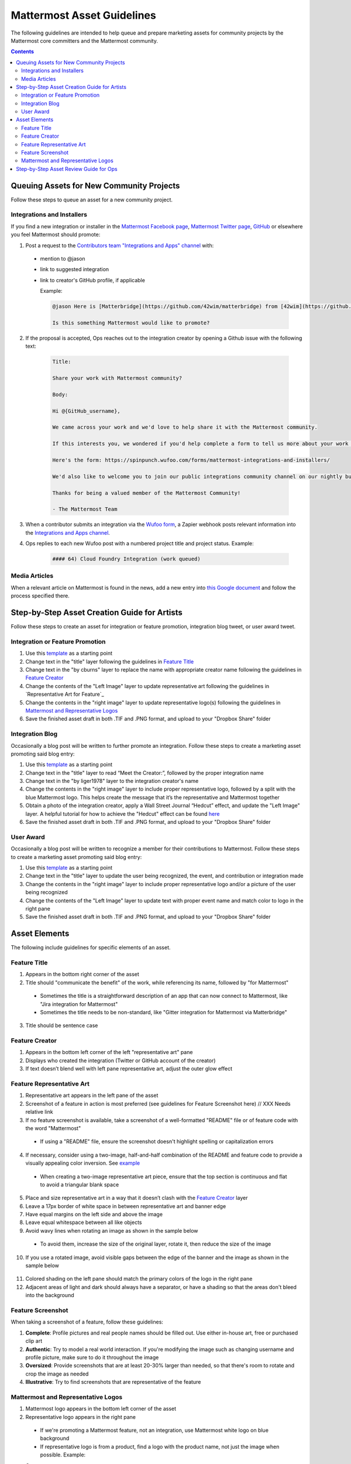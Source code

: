 ============================================================
Mattermost Asset Guidelines
============================================================

The following guidelines are intended to help queue and prepare marketing assets for community projects by the Mattermost core committers and the Mattermost community.

.. contents::
    :backlinks: top

Queuing Assets for New Community Projects
------------------------------------------

Follow these steps to queue an asset for a new community project.

Integrations and Installers
^^^^^^^^^^^^^^^^^^^^^^^^^^^^

If you find a new integration or installer in the `Mattermost Facebook page <https://www.facebook.com/MattermostHQ/?fref=ts>`_, `Mattermost Twitter page <https://twitter.com/mattermosthq>`_, `GitHub <https://github.com/search?utf8=%E2%9C%93&q=mattermost>`_ or elsewhere you feel Mattermost should promote:

1. Post a request to the `Contributors team "Integrations and Apps" channel <https://pre-release.mattermost.com/core/channels/integrations>`_ with:

  - mention to @jason
  - link to suggested integration
  - link to creator's GitHub profile, if applicable

    Example:

    .. code-block:: none

      @jason Here is [Matterbridge](https://github.com/42wim/matterbridge) from [42wim](https://github.com/42wim), which is a sample bridge between Mattermost, IRC, XMPP, Gitter and Slack.
      
      Is this something Mattermost would like to promote?

2. If the proposal is accepted, Ops reaches out to the integration creator by opening a Github issue with the following text:

    .. code-block:: none

      Title: 

      Share your work with Mattermost community?

      Body: 

      Hi @{GitHub_username}, 

      We came across your work and we'd love to help share it with the Mattermost community.

      If this interests you, we wondered if you'd help complete a form to tell us more about your work so we can promote it? 
      
      Here's the form: https://spinpunch.wufoo.com/forms/mattermost-integrations-and-installers/
      
      We'd also like to welcome you to join our public integrations community channel on our nightly build server: https://pre-release.mattermost.com/core/channels/integrations

      Thanks for being a valued member of the Mattermost Community!

      - The Mattermost Team

3. When a contributor submits an integration via the `Wufoo form <https://spinpunch.wufoo.com/forms/mattermost-integrations-and-installers/>`_, a Zapier webhook posts relevant information into the `Integrations and Apps channel <https://pre-release.mattermost.com/core/channels/integrations>`_.

4. Ops replies to each new Wufoo post with a numbered project title and project status. Example:

    .. code-block:: none

      #### 64) Cloud Foundry Integration (work queued)

Media Articles
^^^^^^^^^^^^^^^

When a relevant article on Mattermost is found in the news, add a new entry into `this Google document <https://docs.google.com/document/d/1kwCmn6JYeORdLV0noIk4iaxZx0iqR6OWUuzw5cZl6rA/edit>`_ and follow the process specified there.

Step-by-Step Asset Creation Guide for Artists
----------------------------------------------

Follow these steps to create an asset for integration or feature promotion, integration blog tweet, or user award tweet.

Integration or Feature Promotion
^^^^^^^^^^^^^^^^^^^^^^^^^^^^^^^^^

1. Use this `template <https://www.dropbox.com/s/9o6c331u815mflp/20160118_spanish.tif?dl=0>`_ as a starting point
2. Change text in the "title" layer following the guidelines in `Feature Title`_
3. Change text in the "by cburns" layer to replace the name with appropriate creator name following the guidelines in `Feature Creator`_
4. Change the contents of the "Left Image" layer to update representative art following the guidelines in `Representative Art for Feature`_
5. Change the contents in the "right image" layer to update representative logo(s) following the guidelines in `Mattermost and Representative Logos`_
6. Save the finished asset draft in both .TIF and .PNG format, and upload to your "Dropbox Share" folder

Integration Blog
^^^^^^^^^^^^^^^^^

Occasionally a blog post will be written to further promote an integration. Follow these steps to create a marketing asset promoting said blog entry:

1. Use this `template <https://www.dropbox.com/s/w832mo3tgxjreb5/20160207_blog_puppet.tif?dl=0>`_ as a starting point
2. Change text in the "title" layer to read “Meet the Creator:”, followed by the proper integration name
3. Change text in the "by liger1978" layer to the integration creator's name
4. Change the contents in the "right image" layer to include proper representative logo, followed by a split with the blue Mattermost logo. This helps create the message that it’s the representative and Mattermost together
5. Obtain a photo of the integration creator, apply a Wall Street Journal “Hedcut” effect, and update the "Left Image" layer. A helpful tutorial for how to achieve the "Hedcut" effect can be found `here <http://www.alleba.com/blog/2006/12/20/photoshop-tutorial-the-hedcut-effect/>`_
6. Save the finished asset draft in both .TIF and .PNG format, and upload to your "Dropbox Share" folder

User Award
^^^^^^^^^^^

Occasionally a blog post will be written to recognize a member for their contributions to Mattermost. Follow these steps to create a marketing asset promoting said blog entry:

1. Use this `template <https://www.dropbox.com/s/311qq6d17zvyhtj/20161118_minio_hackertoberfest.tif?dl=0>`_ as a starting point
2. Change text in the "title" layer to update the user being recognized, the event, and contribution or integration made
3. Change the contents in the "right image" layer to include proper representative logo and/or a picture of the user being recognized
4. Change the contents of the "Left Image" layer to update text with proper event name and match color to logo in the right pane
5. Save the finished asset draft in both .TIF and .PNG format, and upload to your "Dropbox Share" folder

Asset Elements
---------------

The following include guidelines for specific elements of an asset.

Feature Title
^^^^^^^^^^^^^^

1. Appears in the bottom right corner of the asset
2. Title should "communicate the benefit" of the work, while referencing its name, followed by "for Mattermost"
  
  - Sometimes the title is a straightforward description of an app that can now connect to Mattermost, like "Jira integration for Mattermost"
  - Sometimes the title needs to be non-standard, like "Gitter integration for Mattermost via Matterbridge"

3. Title should be sentence case

Feature Creator
^^^^^^^^^^^^^^^^

1. Appears in the bottom left corner of the left "representative art" pane
2. Displays who created the integration (Twitter or GitHub account of the creator)
3. If text doesn’t blend well with left pane representative art, adjust the outer glow effect

Feature Representative Art
^^^^^^^^^^^^^^^^^^^^^^^^^^^

1. Representative art appears in the left pane of the asset
2. Screenshot of a feature in action is most preferred (see guidelines for Feature Screenshot here) // XXX Needs relative link
3. If no feature screenshot is available, take a screenshot of a well-formatted "README" file or of feature code with the word "Mattermost"

  - If using a "README" file, ensure the screenshot doesn't highlight spelling or capitalization errors

4. If necessary, consider using a two-image, half-and-half combination of the README and feature code to provide a visually appealing color inversion. See `example <https://www.dropbox.com/s/bqh564rpkshf08n/20160122_github_integration.png?dl=0>`_

  - When creating a two-image representative art piece, ensure that the top section is continuous and flat to avoid a triangular blank space

5. Place and size representative art in a way that it doesn’t clash with the `Feature Creator`_ layer
6. Leave a 17px border of white space in between representative art and banner edge
7. Have equal margins on the left side and above the image
8. Leave equal whitespace between all like objects
9. Avoid wavy lines when rotating an image as shown in the sample below

  .. image:: ../images/asset-guidelines-wavy-lines.png

  - To avoid them, increase the size of the original layer, rotate it, then reduce the size of the image

10. If you use a rotated image, avoid visible gaps between the edge of the banner and the image as shown in the sample below

  .. image:: ../images/asset-guidelines-visible-gaps.png

11. Colored shading on the left pane should match the primary colors of the logo in the right pane
12. Adjacent areas of light and dark should always have a separator, or have a shading so that the areas don't bleed into the background

Feature Screenshot
^^^^^^^^^^^^^^^^^^^

When taking a screenshot of a feature, follow these guidelines:

1. **Complete**: Profile pictures and real people names should be filled out. Use either in-house art, free or purchased clip art
2. **Authentic**: Try to model a real world interaction. If you're modifying the image such as changing username and profile picture, make sure to do it throughout the image
3. **Oversized**: Provide screenshots that are at least 20-30% larger than needed, so that there's room to rotate and crop the image as needed
4. **Illustrative**: Try to find screenshots that are representative of the feature

Mattermost and Representative Logos
^^^^^^^^^^^^^^^^^^^^^^^^^^^^^^^^^^^^

1. Mattermost logo appears in the bottom left corner of the asset
2. Representative logo appears in the right pane

  - If we're promoting a Mattermost feature, not an integration, use Mattermost white logo on blue background
  - If representative logo is from a product, find a logo with the product name, not just the image when possible. Example:

  Correct: 
  
  .. image:: ../images/asset-guidelines-gitter-correct.png

  Incorrect: 
  
  .. image:: ../images/asset-guidelines-gitter-incorrect.png

  - Ensure representative logo is similar in size to other logos shown in `Twitter ad examples <https://www.dropbox.com/sh/13h55hakbvm7iva/AAARooC0rV8JCKBI_8VUj_tga?dl=0>`_

3. If no representative logo exists, use `this template <https://www.dropbox.com/s/9ck2ldoaizb8hvr/20170118_trax.tif?dl=0>`_ as a starting point to create a new custom one:

  - Change the size of font so the name fits within the guides shown in reference screenshot below

  .. image:: ../images/asset-guidelines-no-logo.png

  - Text of name should be at least as wide as "for Mattermost"
  - The space between the bottom of the integration name and "for Mattermost" should be the same distance as in the reference screenshot above
  - Vertically center the combined image of the integration name and the text "for Mattermost"

Step-by-Step Asset Review Guide for Ops
----------------------------------------

1. Upload the artists "work in progress" files to the `Archive Dropbox sub-folder <https://www.dropbox.com/home/marketing/Twitter/archive>`_ in `Twitter Marketing <https://www.dropbox.com/sh/13h55hakbvm7iva/AAARooC0rV8JCKBI_8VUj_tga?dl=0>`_
2. In the `Contributors team <https://pre-release.mattermost.com/core/channels/i18n-japanese>`_, find the appropriate conversation thread for the queued project, and add a comment mentioning @jason with the following:

  - Link to the image in Dropbox
  - Proposed tweet text with a note to specify whether or not the mention in the text is the Twitter handle of the user. 

    - `@username is the Twitter account of the GitHub user` if the text uses a Twitter username, or
    - `@username is NOT the Twitter account of GitHub user` if the text doesn't use a Twitter username

  - Proposed scheduled tweet date

    - Never schedule a tweet for the 16th or 22nd of any given month as these days are reserved for Mattermost and GitLab release announcements, respectively

  - .png version of the file for a quick preview
